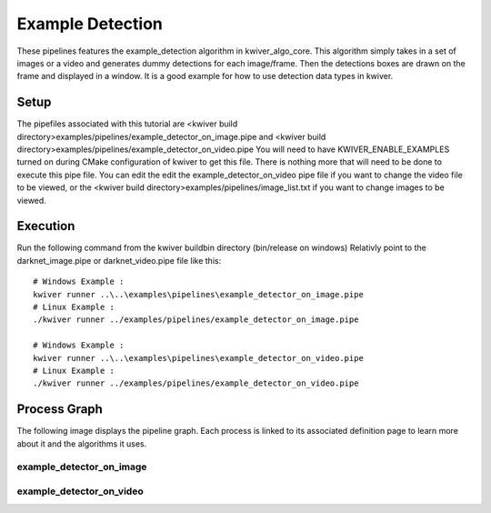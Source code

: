 Example Detection
=================

These pipelines features the example_detection algorithm in kwiver_algo_core.
This algorithm simply takes in a set of images or a video and generates dummy detections for each image/frame.
Then the detections boxes are drawn on the frame and displayed in a window.
It is a good example for how to use detection data types in kwiver.

Setup
-----

The pipefiles associated with this tutorial are <kwiver build directory>examples/pipelines/example_detector_on_image.pipe
and <kwiver build directory>examples/pipelines/example_detector_on_video.pipe
You will need to have KWIVER_ENABLE_EXAMPLES turned on during CMake configuration of kwiver to get this file.
There is nothing more that will need to be done to execute this pipe file.
You can edit the edit the example_detector_on_video pipe file if you want to change the video file to be viewed,
or the <kwiver build directory>examples/pipelines/image_list.txt if you want to change images to be viewed.

Execution
---------

Run the following command from the kwiver build\bin directory (bin/release on windows)
Relativly point to the darknet_image.pipe or darknet_video.pipe file like this::

  # Windows Example :
  kwiver runner ..\..\examples\pipelines\example_detector_on_image.pipe
  # Linux Example :
  ./kwiver runner ../examples/pipelines/example_detector_on_image.pipe

  # Windows Example :
  kwiver runner ..\..\examples\pipelines\example_detector_on_video.pipe
  # Linux Example :
  ./kwiver runner ../examples/pipelines/example_detector_on_video.pipe

Process Graph
-------------

The following image displays the pipeline graph.
Each process is linked to its associated definition page to learn more about it and the algorithms it uses.

example_detector_on_image
~~~~~~~~~~~~~~~~~~~~~~~~~

.. graphviz:: ../_generated/graphviz/example_detector_on_image.gv

example_detector_on_video
~~~~~~~~~~~~~~~~~~~~~~~~~

.. graphviz:: ../_generated/graphviz/example_detector_on_video.gv
